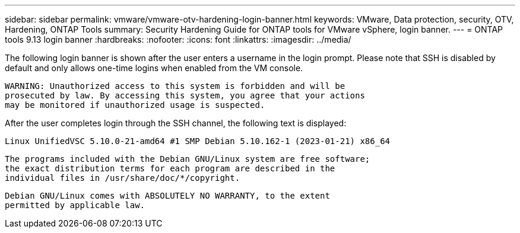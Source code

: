 ---
sidebar: sidebar
permalink: vmware/vmware-otv-hardening-login-banner.html
keywords: VMware, Data protection, security, OTV, Hardening, ONTAP Tools
summary: Security Hardening Guide for ONTAP tools for VMware vSphere, login banner.
---
= ONTAP tools 9.13 login banner 
:hardbreaks:
:nofooter:
:icons: font
:linkattrs:
:imagesdir: ../media/

[.lead]
The following login banner is shown after the user enters a username in the login prompt. Please note that SSH is disabled by default and only allows one-time logins when enabled from the VM console. 

 WARNING: Unauthorized access to this system is forbidden and will be
 prosecuted by law. By accessing this system, you agree that your actions
 may be monitored if unauthorized usage is suspected.

After the user completes login through the SSH channel, the following text is displayed:

 Linux UnifiedVSC 5.10.0-21-amd64 #1 SMP Debian 5.10.162-1 (2023-01-21) x86_64
 
 The programs included with the Debian GNU/Linux system are free software;
 the exact distribution terms for each program are described in the
 individual files in /usr/share/doc/*/copyright.

 Debian GNU/Linux comes with ABSOLUTELY NO WARRANTY, to the extent
 permitted by applicable law.